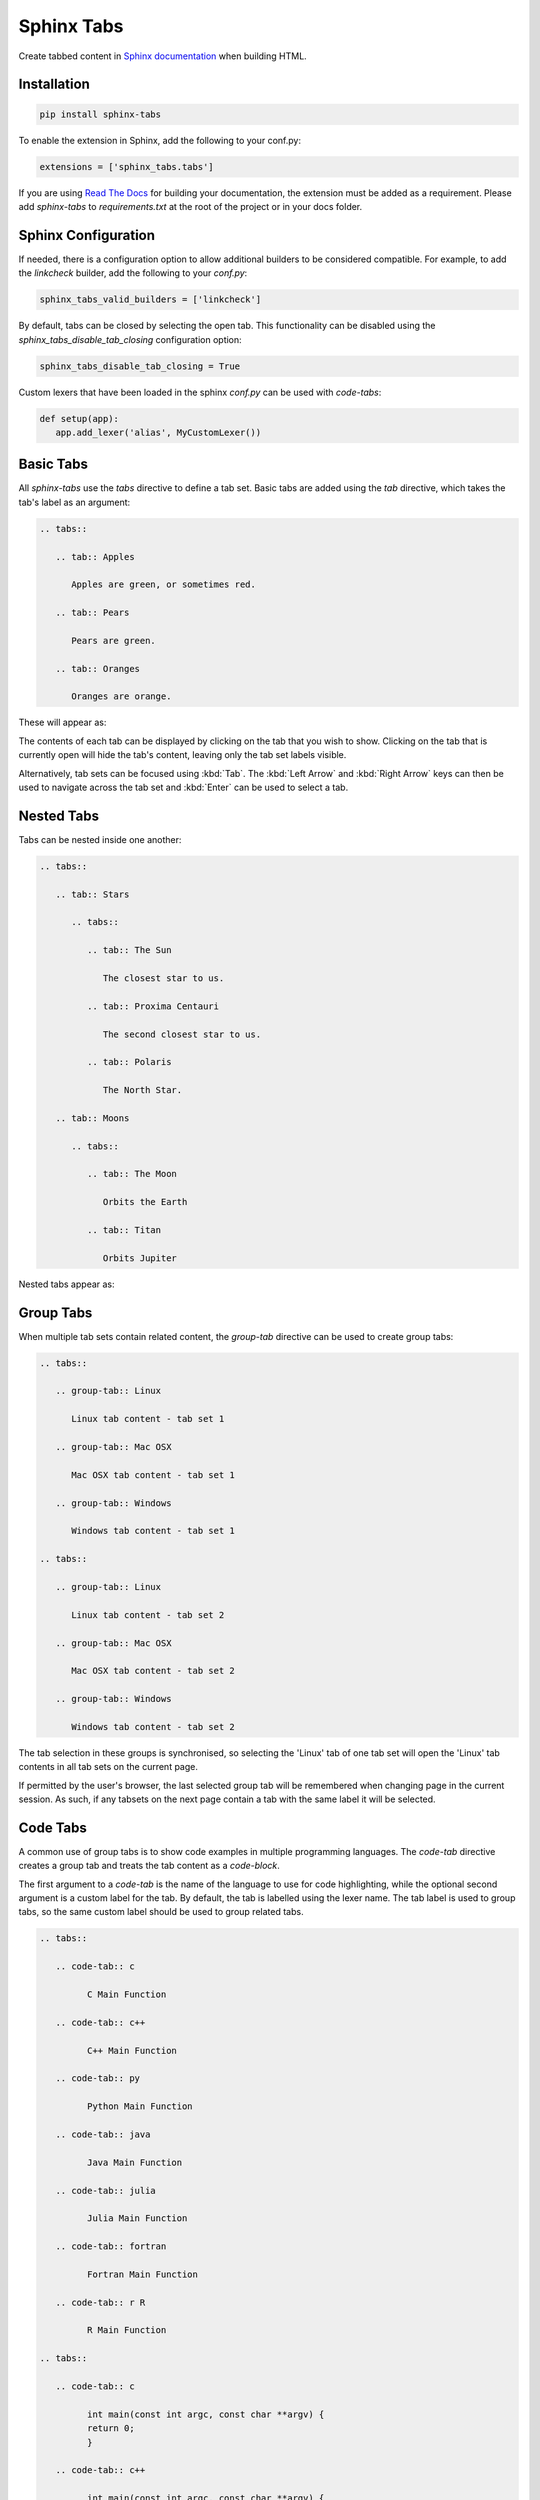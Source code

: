Sphinx Tabs
***********

Create tabbed content in `Sphinx documentation <http://www.sphinx-doc.org>`_ when building HTML.

Installation
============

.. code-block:: bash

   pip install sphinx-tabs

To enable the extension in Sphinx, add the following to your conf.py:

.. code-block:: python

   extensions = ['sphinx_tabs.tabs']

If you are using `Read The Docs <https://readthedocs.org/>`_ for building your documentation, the extension must be added as a requirement. Please add `sphinx-tabs` to `requirements.txt` at the root of the project or in your docs folder.

Sphinx Configuration
====================

If needed, there is a configuration option to allow additional builders to be considered compatible. For example, to add the `linkcheck` builder, add the following to your `conf.py`:

.. code-block:: python

   sphinx_tabs_valid_builders = ['linkcheck']


By default, tabs can be closed by selecting the open tab. This functionality can be disabled using the `sphinx_tabs_disable_tab_closing` configuration option:

.. code-block:: python

   sphinx_tabs_disable_tab_closing = True


Custom lexers that have been loaded in the sphinx `conf.py` can be used with `code-tabs`:

.. code-block:: python

   def setup(app):
      app.add_lexer('alias', MyCustomLexer())


Basic Tabs
===========

All `sphinx-tabs` use the `tabs` directive to define a tab set. Basic tabs are added using the `tab` directive, which takes the tab's label as an argument:

.. code-block:: RST

   .. tabs::

      .. tab:: Apples

         Apples are green, or sometimes red.

      .. tab:: Pears

         Pears are green.

      .. tab:: Oranges

         Oranges are orange.

These will appear as:

.. tabs::

   .. tab:: Apples

      Apples are green, or sometimes red.

   .. tab:: Pears

      Pears are green.

   .. tab:: Oranges

      Oranges are orange.


The contents of each tab can be displayed by clicking on the tab that you wish to show. Clicking on the tab that is currently open will hide the tab's content, leaving only the tab set labels visible.

Alternatively, tab sets can be focused using :kbd:`Tab`. The :kbd:`Left Arrow` and :kbd:`Right Arrow` keys can then be used to navigate across the tab set and :kbd:`Enter` can be used to select a tab.

Nested Tabs
===========

Tabs can be nested inside one another:

.. code-block:: RST

   .. tabs::

      .. tab:: Stars

         .. tabs::

            .. tab:: The Sun

               The closest star to us.

            .. tab:: Proxima Centauri

               The second closest star to us.

            .. tab:: Polaris

               The North Star.

      .. tab:: Moons

         .. tabs::

            .. tab:: The Moon

               Orbits the Earth

            .. tab:: Titan

               Orbits Jupiter


Nested tabs appear as:

.. tabs::

   .. tab:: Stars

      .. tabs::

         .. tab:: The Sun

            The closest star to us.

         .. tab:: Proxima Centauri

            The second closest star to us.

         .. tab:: Polaris

            The North Star.

   .. tab:: Moons

      .. tabs::

         .. tab:: The Moon

            Orbits the Earth

         .. tab:: Titan

            Orbits Jupiter

Group Tabs
==========

When multiple tab sets contain related content, the `group-tab` directive can be used to create group tabs:

.. code-block:: RST

   .. tabs::

      .. group-tab:: Linux

         Linux tab content - tab set 1

      .. group-tab:: Mac OSX

         Mac OSX tab content - tab set 1

      .. group-tab:: Windows

         Windows tab content - tab set 1

   .. tabs::

      .. group-tab:: Linux

         Linux tab content - tab set 2

      .. group-tab:: Mac OSX

         Mac OSX tab content - tab set 2

      .. group-tab:: Windows

         Windows tab content - tab set 2


.. tabs::

   .. group-tab:: Linux

      Linux tab content - tab set 1

   .. group-tab:: Mac OSX

      Mac OSX tab content - tab set 1

   .. group-tab:: Windows

      Windows tab content - tab set 1

.. tabs::

   .. group-tab:: Linux

      Linux tab content - tab set 2

   .. group-tab:: Mac OSX

      Mac OSX tab content - tab set 2

   .. group-tab:: Windows

      Windows tab content - tab set 2


The tab selection in these groups is synchronised, so selecting the 'Linux' tab of one tab set will open the 'Linux' tab contents in all tab sets on the current page.

If permitted by the user's browser, the last selected group tab will be remembered when changing page in the current session. As such, if any tabsets on the next page contain a tab with the same label it will be selected.

Code Tabs
=========

A common use of group tabs is to show code examples in multiple programming languages. The `code-tab` directive creates a group tab and treats the tab content as a `code-block`.

The first argument to a `code-tab` is the name of the language to use for code highlighting, while the optional second argument is a custom label for the tab. By default, the tab is labelled using the lexer name. The tab label is used to group tabs, so the same custom label should be used to group related tabs.

.. code-block:: RST

   .. tabs::

      .. code-tab:: c

            C Main Function

      .. code-tab:: c++

            C++ Main Function

      .. code-tab:: py

            Python Main Function

      .. code-tab:: java

            Java Main Function

      .. code-tab:: julia

            Julia Main Function

      .. code-tab:: fortran

            Fortran Main Function

      .. code-tab:: r R

            R Main Function

   .. tabs::

      .. code-tab:: c

            int main(const int argc, const char **argv) {
            return 0;
            }

      .. code-tab:: c++

            int main(const int argc, const char **argv) {
            return 0;
            }

      .. code-tab:: py

            def main():
               return

      .. code-tab:: java

            class Main {
               public static void main(String[] args) {
               }
            }

      .. code-tab:: julia

            function main()
            end

      .. code-tab:: fortran

            PROGRAM main
            END PROGRAM main

      .. code-tab:: r R

            main <- function() {
               return(0)
            }


.. tabs::

   .. code-tab:: c

         C Main Function

   .. code-tab:: c++

         C++ Main Function

   .. code-tab:: py

         Python Main Function

   .. code-tab:: java

         Java Main Function

   .. code-tab:: julia

         Julia Main Function

   .. code-tab:: fortran

         Fortran Main Function

   .. code-tab:: r R

         R Main Function

.. tabs::

   .. code-tab:: c

         int main(const int argc, const char **argv) {
         return 0;
         }

   .. code-tab:: c++

         int main(const int argc, const char **argv) {
         return 0;
         }

   .. code-tab:: py

         def main():
            return

   .. code-tab:: java

         class Main {
            public static void main(String[] args) {
            }
         }

   .. code-tab:: julia

         function main()
         end

   .. code-tab:: fortran

         PROGRAM main
         END PROGRAM main

   .. code-tab:: r R

         main <- function() {
            return(0)
         }

Code tabs support highlighting using `custom syntax highlighters <https://pygments.org/docs/lexerdevelopment/>`_ that have been loaded in the sphinx configuration. To use custom lexers, pass the lexers alias as the first argument of `code-tab`.
